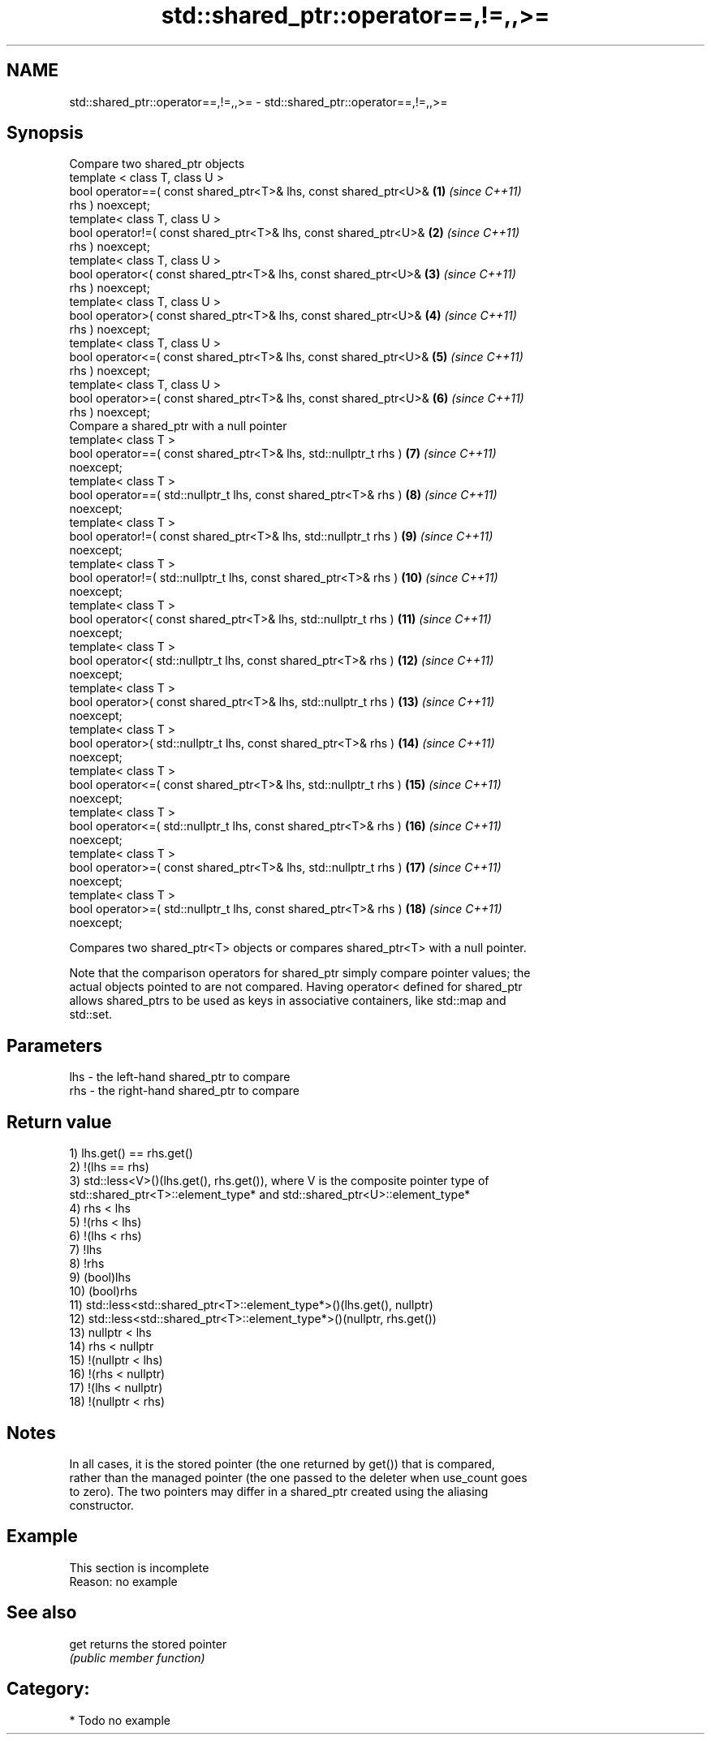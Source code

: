 .TH std::shared_ptr::operator==,!=,,>= 3 "2020.11.17" "http://cppreference.com" "C++ Standard Libary"
.SH NAME
std::shared_ptr::operator==,!=,,>= \- std::shared_ptr::operator==,!=,,>=

.SH Synopsis
   Compare two shared_ptr objects
   template < class T, class U >
   bool operator==( const shared_ptr<T>& lhs, const shared_ptr<U>&   \fB(1)\fP  \fI(since C++11)\fP
   rhs ) noexcept;
   template< class T, class U >
   bool operator!=( const shared_ptr<T>& lhs, const shared_ptr<U>&   \fB(2)\fP  \fI(since C++11)\fP
   rhs ) noexcept;
   template< class T, class U >
   bool operator<( const shared_ptr<T>& lhs, const shared_ptr<U>&    \fB(3)\fP  \fI(since C++11)\fP
   rhs ) noexcept;
   template< class T, class U >
   bool operator>( const shared_ptr<T>& lhs, const shared_ptr<U>&    \fB(4)\fP  \fI(since C++11)\fP
   rhs ) noexcept;
   template< class T, class U >
   bool operator<=( const shared_ptr<T>& lhs, const shared_ptr<U>&   \fB(5)\fP  \fI(since C++11)\fP
   rhs ) noexcept;
   template< class T, class U >
   bool operator>=( const shared_ptr<T>& lhs, const shared_ptr<U>&   \fB(6)\fP  \fI(since C++11)\fP
   rhs ) noexcept;
   Compare a shared_ptr with a null pointer
   template< class T >
   bool operator==( const shared_ptr<T>& lhs, std::nullptr_t rhs )   \fB(7)\fP  \fI(since C++11)\fP
   noexcept;
   template< class T >
   bool operator==( std::nullptr_t lhs, const shared_ptr<T>& rhs )   \fB(8)\fP  \fI(since C++11)\fP
   noexcept;
   template< class T >
   bool operator!=( const shared_ptr<T>& lhs, std::nullptr_t rhs )   \fB(9)\fP  \fI(since C++11)\fP
   noexcept;
   template< class T >
   bool operator!=( std::nullptr_t lhs, const shared_ptr<T>& rhs )   \fB(10)\fP \fI(since C++11)\fP
   noexcept;
   template< class T >
   bool operator<( const shared_ptr<T>& lhs, std::nullptr_t rhs )    \fB(11)\fP \fI(since C++11)\fP
   noexcept;
   template< class T >
   bool operator<( std::nullptr_t lhs, const shared_ptr<T>& rhs )    \fB(12)\fP \fI(since C++11)\fP
   noexcept;
   template< class T >
   bool operator>( const shared_ptr<T>& lhs, std::nullptr_t rhs )    \fB(13)\fP \fI(since C++11)\fP
   noexcept;
   template< class T >
   bool operator>( std::nullptr_t lhs, const shared_ptr<T>& rhs )    \fB(14)\fP \fI(since C++11)\fP
   noexcept;
   template< class T >
   bool operator<=( const shared_ptr<T>& lhs, std::nullptr_t rhs )   \fB(15)\fP \fI(since C++11)\fP
   noexcept;
   template< class T >
   bool operator<=( std::nullptr_t lhs, const shared_ptr<T>& rhs )   \fB(16)\fP \fI(since C++11)\fP
   noexcept;
   template< class T >
   bool operator>=( const shared_ptr<T>& lhs, std::nullptr_t rhs )   \fB(17)\fP \fI(since C++11)\fP
   noexcept;
   template< class T >
   bool operator>=( std::nullptr_t lhs, const shared_ptr<T>& rhs )   \fB(18)\fP \fI(since C++11)\fP
   noexcept;

   Compares two shared_ptr<T> objects or compares shared_ptr<T> with a null pointer.

   Note that the comparison operators for shared_ptr simply compare pointer values; the
   actual objects pointed to are not compared. Having operator< defined for shared_ptr
   allows shared_ptrs to be used as keys in associative containers, like std::map and
   std::set.

.SH Parameters

   lhs - the left-hand shared_ptr to compare
   rhs - the right-hand shared_ptr to compare

.SH Return value

   1) lhs.get() == rhs.get()
   2) !(lhs == rhs)
   3) std::less<V>()(lhs.get(), rhs.get()), where V is the composite pointer type of
   std::shared_ptr<T>::element_type* and std::shared_ptr<U>::element_type*
   4) rhs < lhs
   5) !(rhs < lhs)
   6) !(lhs < rhs)
   7) !lhs
   8) !rhs
   9) (bool)lhs
   10) (bool)rhs
   11) std::less<std::shared_ptr<T>::element_type*>()(lhs.get(), nullptr)
   12) std::less<std::shared_ptr<T>::element_type*>()(nullptr, rhs.get())
   13) nullptr < lhs
   14) rhs < nullptr
   15) !(nullptr < lhs)
   16) !(rhs < nullptr)
   17) !(lhs < nullptr)
   18) !(nullptr < rhs)

.SH Notes

   In all cases, it is the stored pointer (the one returned by get()) that is compared,
   rather than the managed pointer (the one passed to the deleter when use_count goes
   to zero). The two pointers may differ in a shared_ptr created using the aliasing
   constructor.

.SH Example

    This section is incomplete
    Reason: no example

.SH See also

   get returns the stored pointer
       \fI(public member function)\fP 

.SH Category:

     * Todo no example

